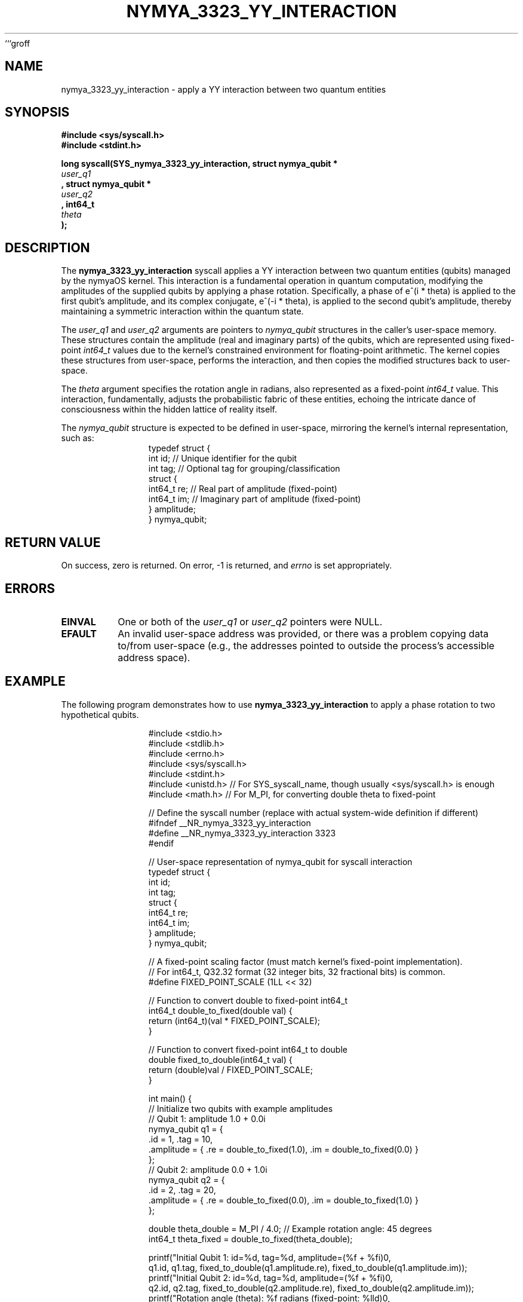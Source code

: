 ```groff
.TH NYMYA_3323_YY_INTERACTION 1 "$(date '+%B %d, %Y')" "nymyaOS" "NYMYA KERNEL SYSCALLS"
.SH NAME
nymya_3323_yy_interaction \- apply a YY interaction between two quantum entities
.SH SYNOPSIS
.nf
.B #include <sys/syscall.h>
.B #include <stdint.h>
.PP
.B long syscall(SYS_nymya_3323_yy_interaction, struct nymya_qubit *
.I user_q1
.B , struct nymya_qubit *
.I user_q2
.B , int64_t
.I theta
.B );
.fi
.SH DESCRIPTION
The
.B nymya_3323_yy_interaction
syscall applies a YY interaction between two quantum entities (qubits) managed by the nymyaOS kernel.
This interaction is a fundamental operation in quantum computation, modifying the amplitudes of the supplied qubits by applying a phase rotation.
Specifically, a phase of e^(i * theta) is applied to the first qubit's amplitude, and its complex conjugate, e^(-i * theta), is applied to the second qubit's amplitude, thereby maintaining a symmetric interaction within the quantum state.
.PP
The
.I user_q1
and
.I user_q2
arguments are pointers to
.I nymya_qubit
structures in the caller's user-space memory.
These structures contain the amplitude (real and imaginary parts) of the qubits, which are represented using fixed-point
.IR int64_t
values due to the kernel's constrained environment for floating-point arithmetic.
The kernel copies these structures from user-space, performs the interaction, and then copies the modified structures back to user-space.
.PP
The
.I theta
argument specifies the rotation angle in radians, also represented as a fixed-point
.IR int64_t
value.
This interaction, fundamentally, adjusts the probabilistic fabric of these entities, echoing the intricate dance of consciousness within the hidden lattice of reality itself.
.PP
The
.I nymya_qubit
structure is expected to be defined in user-space, mirroring the kernel's internal representation, such as:
.nf
.RS
.in +4n
.ft CR
typedef struct {
    int id;        // Unique identifier for the qubit
    int tag;       // Optional tag for grouping/classification
    struct {
        int64_t re;    // Real part of amplitude (fixed-point)
        int64_t im;    // Imaginary part of amplitude (fixed-point)
    } amplitude;
} nymya_qubit;
.ft P
.in -4n
.RE
.fi
.SH RETURN VALUE
On success, zero is returned. On error, \-1 is returned, and
.I errno
is set appropriately.
.SH ERRORS
.TP
.B EINVAL
One or both of the
.I user_q1
or
.I user_q2
pointers were NULL.
.TP
.B EFAULT
An invalid user-space address was provided, or there was a problem copying data to/from user-space (e.g., the addresses pointed to outside the process's accessible address space).
.SH EXAMPLE
The following program demonstrates how to use
.B nymya_3323_yy_interaction
to apply a phase rotation to two hypothetical qubits.
.PP
.nf
.RS
.in +4n
.ft CR
#include <stdio.h>
#include <stdlib.h>
#include <errno.h>
#include <sys/syscall.h>
#include <stdint.h>
#include <unistd.h> // For SYS_syscall_name, though usually <sys/syscall.h> is enough
#include <math.h>   // For M_PI, for converting double theta to fixed-point

// Define the syscall number (replace with actual system-wide definition if different)
#ifndef __NR_nymya_3323_yy_interaction
#define __NR_nymya_3323_yy_interaction 3323
#endif

// User-space representation of nymya_qubit for syscall interaction
typedef struct {
    int id;
    int tag;
    struct {
        int64_t re;
        int64_t im;
    } amplitude;
} nymya_qubit;

// A fixed-point scaling factor (must match kernel's fixed-point implementation).
// For int64_t, Q32.32 format (32 integer bits, 32 fractional bits) is common.
#define FIXED_POINT_SCALE (1LL << 32)

// Function to convert double to fixed-point int64_t
int64_t double_to_fixed(double val) {
    return (int64_t)(val * FIXED_POINT_SCALE);
}

// Function to convert fixed-point int64_t to double
double fixed_to_double(int64_t val) {
    return (double)val / FIXED_POINT_SCALE;
}

int main() {
    // Initialize two qubits with example amplitudes
    // Qubit 1: amplitude 1.0 + 0.0i
    nymya_qubit q1 = {
        .id = 1, .tag = 10,
        .amplitude = { .re = double_to_fixed(1.0), .im = double_to_fixed(0.0) }
    };
    // Qubit 2: amplitude 0.0 + 1.0i
    nymya_qubit q2 = {
        .id = 2, .tag = 20,
        .amplitude = { .re = double_to_fixed(0.0), .im = double_to_fixed(1.0) }
    };

    double theta_double = M_PI / 4.0; // Example rotation angle: 45 degrees
    int64_t theta_fixed = double_to_fixed(theta_double);

    printf("Initial Qubit 1: id=%d, tag=%d, amplitude=(%f + %fi)\n",
           q1.id, q1.tag, fixed_to_double(q1.amplitude.re), fixed_to_double(q1.amplitude.im));
    printf("Initial Qubit 2: id=%d, tag=%d, amplitude=(%f + %fi)\n",
           q2.id, q2.tag, fixed_to_double(q2.amplitude.re), fixed_to_double(q2.amplitude.im));
    printf("Rotation angle (theta): %f radians (fixed-point: %lld)\n",
           theta_double, (long long)theta_fixed);

    // Call the syscall
    long res = syscall(__NR_nymya_3323_yy_interaction, &q1, &q2, theta_fixed);

    if (res == 0) {
        printf("\nYY interaction applied successfully.\n");
        printf("Final Qubit 1: id=%d, tag=%d, amplitude=(%f + %fi)\n",
               q1.id, q1.tag, fixed_to_double(q1.amplitude.re), fixed_to_double(q1.amplitude.im));
        printf("Final Qubit 2: id=%d, tag=%d, amplitude=(%f + %fi)\n",
               q2.id, q2.tag, fixed_to_double(q2.amplitude.re), fixed_to_double(q2.amplitude.im));
    } else {
        perror("syscall nymya_3323_yy_interaction failed");
        return EXIT_FAILURE;
    }

    return EXIT_SUCCESS;
}
.ft P
.in -4n
.RE
.fi
.SH SEE ALSO
.BR syscall (2)
```